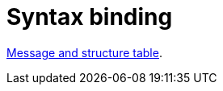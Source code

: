 
= Syntax binding

:leveloffset: +1

https://vefa.difi.no/ehf/gefeg/submittender/1.0/[Message and structure table].

:leveloffset: -1
